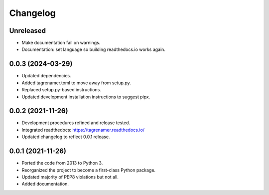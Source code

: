 
=========
Changelog
=========

Unreleased
----------

* Make documentation fail on warnings.
* Documentation: set language so building readthedocs.io works again.

0.0.3 (2024-03-29)
------------------

* Updated dependencies.
* Added tagrenamer.toml to move away  from setup.py.
* Replaced setup.py-based instructions.
* Updated development installation instructions to suggest pipx.

0.0.2 (2021-11-26)
------------------

* Development procedures refined and release tested.
* Integrated readthedocs: https://tagrenamer.readthedocs.io/
* Updated changelog to reflect 0.0.1 release.


0.0.1 (2021-11-26)
------------------

* Ported the code from 2013 to Python 3.
* Reorganized the project to become a first-class Python package.
* Updated majority of PEP8 violations but not all.
* Added documentation.
